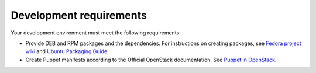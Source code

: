 .. _development-requirements:

Development requirements
------------------------

Your development environment must meet the following requirements:

* Provide DEB and RPM packages and the dependencies. For instructions
  on creating packages, see `Fedora project wiki <https://fedoraproject.org/wiki/How_to_create_an_RPM_package>`_
  and `Ubuntu Packaging Guide <http://packaging.ubuntu.com/html/>`_.

* Create Puppet manifests according to the Official OpenStack documentation.
  See `Puppet in OpenStack <https://wiki.openstack.org/wiki/Puppet>`_.